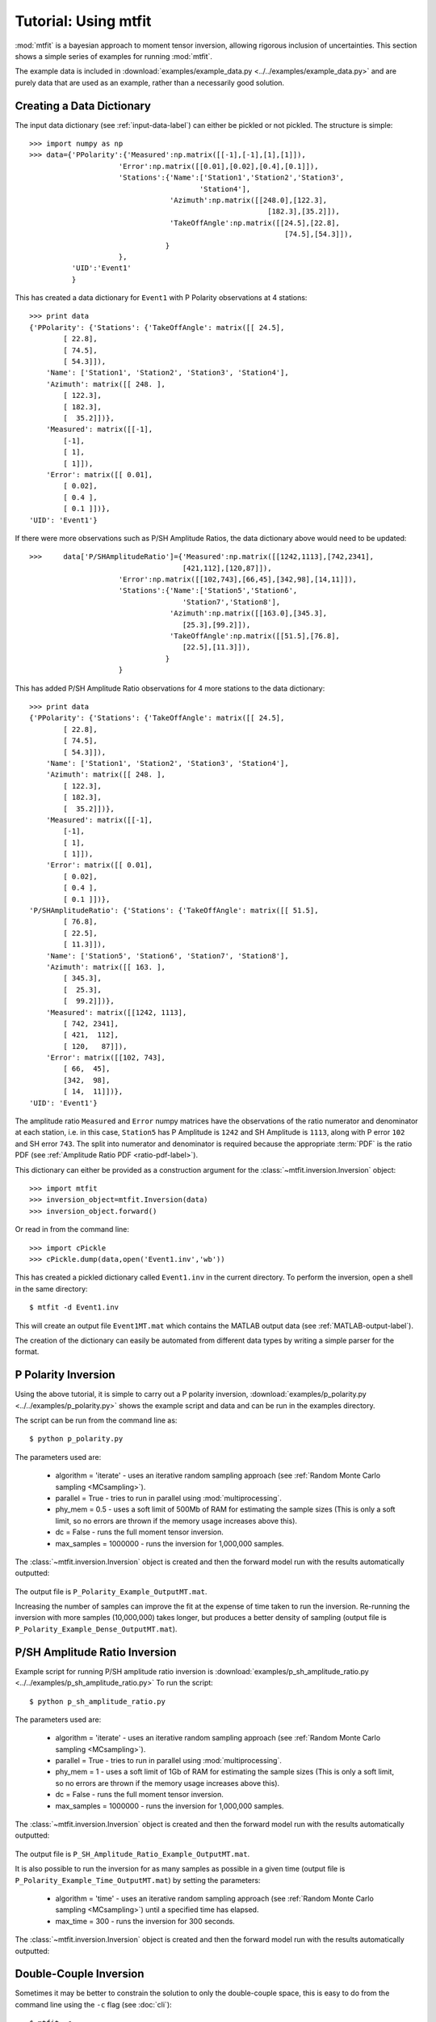 ***************************
Tutorial: Using mtfit
***************************

:mod:`mtfit` is a bayesian approach to moment tensor inversion, allowing rigorous inclusion of uncertainties. This section shows a simple series of examples for running :mod:`mtfit`.

The example data is included in :download:`examples/example_data.py <../../examples/example_data.py>` and are purely data that are used as an example, rather than a necessarily good solution.


.. only:: not latex

    These examples show some of the common usage of :mod:`mtfit`. However, the reasons behind the choice of approach have not always been well explained. The next page (:doc:`Real Data Examples <real-tutorial>`) includes real and synthetic data used in the :ref:`Pugh et al. 2016a <Pugh-2016a>` paper as an example of the results that can be obtained using :mod:`mtfit`, along with some explanation of the parameter choices made.

.. only:: latex

    These examples show some of the common usage of :mod:`mtfit`. However, the reasons behind the choice of approach have not always been well explained. The next chapter (Chapter :latex:`\ref{real-tutorial::doc}`) includes real and synthetic data used in the :ref:`Pugh et al. 2016a <Pugh-2016a>` paper as an example of the results that can be obtained using :mod:`mtfit`, along with some explanation of the parameter choices made.

.. only:: latex

    The tutorials described in this chapter are:

        #. :ref:`creating-data-dictionary-label`
        #. :ref:`p-polarity-label`
        #. :ref:`p-sh-label`
        #. :ref:`dc-inv-label`
        #. :ref:`time-inversion-label`
        #. :ref:`mpi-label`
        #. :ref:`cluster-label`
        #. :ref:`csv-example-label`
        #. :ref:`location-uncertainty-tutorial-label`
        #. :ref:`cli-tutorial-label`
        #. :ref:`scatangle-tutorial-label`



.. only:: not latex

    The tutorials described here are:

        * :ref:`creating-data-dictionary-label`
        * :ref:`p-polarity-label`
        * :ref:`p-sh-label`
        * :ref:`dc-inv-label`
        * :ref:`time-inversion-label`
        * :ref:`mpi-label`
        * :ref:`cluster-label`
        * :ref:`csv-example-label`
        * :ref:`location-uncertainty-tutorial-label`
        * :ref:`cli-tutorial-label`
        * :ref:`scatangle-tutorial-label`

    
.. _creating-data-dictionary-label:

Creating a Data Dictionary
=================================

The input data dictionary (see :ref:`input-data-label`) can either be pickled or not pickled. The structure is simple::

    >>> import numpy as np
    >>> data={'PPolarity':{'Measured':np.matrix([[-1],[-1],[1],[1]]),
                         'Error':np.matrix([[0.01],[0.02],[0.4],[0.1]]),
                         'Stations':{'Name':['Station1','Station2','Station3',
                                            'Station4'],
                                     'Azimuth':np.matrix([[248.0],[122.3],
                                                            [182.3],[35.2]]),
                                     'TakeOffAngle':np.matrix([[24.5],[22.8],
                                                                [74.5],[54.3]]),
                                    }
                         },
              'UID':'Event1'
              } 

This has created a data dictionary for ``Event1`` with P Polarity observations at 4 stations::

    >>> print data
    {'PPolarity': {'Stations': {'TakeOffAngle': matrix([[ 24.5],
            [ 22.8],
            [ 74.5],
            [ 54.3]]), 
        'Name': ['Station1', 'Station2', 'Station3', 'Station4'], 
        'Azimuth': matrix([[ 248. ],
            [ 122.3],
            [ 182.3],
            [  35.2]])}, 
        'Measured': matrix([[-1],
            [-1],
            [ 1],
            [ 1]]), 
        'Error': matrix([[ 0.01],
            [ 0.02],
            [ 0.4 ],
            [ 0.1 ]])}, 
    'UID': 'Event1'}


If there were more observations such as P/SH Amplitude Ratios, the data dictionary above would need to be updated::

    >>>     data['P/SHAmplitudeRatio']={'Measured':np.matrix([[1242,1113],[742,2341],
                                        [421,112],[120,87]]),
                         'Error':np.matrix([[102,743],[66,45],[342,98],[14,11]]),
                         'Stations':{'Name':['Station5','Station6',
                                        'Station7','Station8'],
                                     'Azimuth':np.matrix([[163.0],[345.3],
                                        [25.3],[99.2]]),
                                     'TakeOffAngle':np.matrix([[51.5],[76.8],
                                        [22.5],[11.3]]),
                                    }
                         }

This has added P/SH Amplitude Ratio observations for 4 more stations to the data dictionary::

    >>> print data
    {'PPolarity': {'Stations': {'TakeOffAngle': matrix([[ 24.5],
            [ 22.8],
            [ 74.5],
            [ 54.3]]), 
        'Name': ['Station1', 'Station2', 'Station3', 'Station4'], 
        'Azimuth': matrix([[ 248. ],
            [ 122.3],
            [ 182.3],
            [  35.2]])}, 
        'Measured': matrix([[-1],
            [-1],
            [ 1],
            [ 1]]), 
        'Error': matrix([[ 0.01],
            [ 0.02],
            [ 0.4 ],
            [ 0.1 ]])}, 
    'P/SHAmplitudeRatio': {'Stations': {'TakeOffAngle': matrix([[ 51.5],
            [ 76.8],
            [ 22.5],
            [ 11.3]]), 
        'Name': ['Station5', 'Station6', 'Station7', 'Station8'], 
        'Azimuth': matrix([[ 163. ],
            [ 345.3],
            [  25.3],
            [  99.2]])}, 
        'Measured': matrix([[1242, 1113],
            [ 742, 2341],
            [ 421,  112],
            [ 120,   87]]), 
        'Error': matrix([[102, 743],
            [ 66,  45],
            [342,  98],
            [ 14,  11]])}, 
    'UID': 'Event1'}

The amplitude ratio ``Measured`` and ``Error`` numpy matrices have the observations of the ratio numerator and denominator at each station, i.e. in this case, ``Station5`` has P Amplitude is ``1242`` and SH Amplitude is ``1113``, along with P error ``102`` and SH error ``743``. The split into numerator and denominator is required because the appropriate :term:`PDF` is the ratio PDF (see :ref:`Amplitude Ratio PDF <ratio-pdf-label>`).

This dictionary can either be provided as a construction argument for the :class:`~mtfit.inversion.Inversion` object::
    
    >>> import mtfit
    >>> inversion_object=mtfit.Inversion(data)
    >>> inversion_object.forward()

Or read in from the command line::
    
    >>> import cPickle
    >>> cPickle.dump(data,open('Event1.inv','wb'))

This has created a pickled dictionary called ``Event1.inv`` in the current directory. To perform the inversion, open a shell in the same directory::

    $ mtfit -d Event1.inv

This will create an output file ``Event1MT.mat`` which contains the MATLAB output data (see :ref:`MATLAB-output-label`).

The creation of the dictionary can easily be automated from different data types by writing a simple parser for the format.


.. _p-polarity-label:

P Polarity Inversion
=================================


Using the above tutorial, it is simple to carry out a P polarity inversion, :download:`examples/p_polarity.py <../../examples/p_polarity.py>` shows the example script and data and can be run in the examples directory.

The script can be run from the command line as::
    
    $ python p_polarity.py

The parameters used are:

    * algorithm = 'iterate' - uses an iterative random sampling approach (see :ref:`Random Monte Carlo sampling <MCsampling>`).
    * parallel = True - tries to run in parallel using :mod:`multiprocessing`.
    * phy_mem = 0.5 - uses a soft limit of 500Mb of RAM for estimating the sample sizes (This is only a soft limit, so no errors are thrown if the memory usage increases above this).
    * dc = False - runs the full moment tensor inversion.
    * max_samples = 1000000 - runs the inversion for 1,000,000 samples.

The :class:`~mtfit.inversion.Inversion` object is created and then the forward model run with the results automatically outputted:

    .. literalinclude:: ../../examples/p_polarity.py
        :language: python
        :dedent: 4
        :start-after: #Inversion
        :end-before: #Run1 End

The output file is ``P_Polarity_Example_OutputMT.mat``.


.. only:: not latex

    The source PDF can be plotted:

    .. figure:: figures/p_polarity_hudson_result.png
       :width: 50 %
       :align: center
       :alt: Hudson plot of the example results

       *Hudson plot of the example results from* :download:`examples/p_polarity.py <../../examples/p_polarity.py>` *(Plotted using MTplot MATLAB code)*

.. only:: latex

    The source PDF can be plotted (Fig. :ref:`4.1 <p-polarity-hudson-pdf>`)

    .. _p-polarity-hudson-pdf:

    .. figure:: figures/p_polarity_hudson_result.png
       :width: 80 %
       :align: center
       :alt: Hudson plot of the example results

       *Hudson plot of the example results from* :download:`examples/p_polarity.py <../../examples/p_polarity.py>` *(Plotted using MTplot MATLAB code)*

Increasing the number of samples can improve the fit at the expense of time taken to run the inversion. Re-running the inversion with more samples (10,000,000) takes longer, but produces a better density of sampling (output file is ``P_Polarity_Example_Dense_OutputMT.mat``).



.. only:: not latex

    .. figure:: figures/p_polarity_hudson_result_dense.png
       :width: 50 %
       :align: center
       :alt: Dense Hudson plot of the example results

       *Hudson plot of the example results from* :download:`examples/p_polarity.py <../../examples/p_polarity.py>` *(Plotted using MTplot MATLAB code)*

.. only:: latex

    The source PDF can be plotted (Fig. :ref:`4.2 <p-polarity-hudson-pdf-dense>`)

    .. _p-polarity-hudson-pdf-dense:

    .. figure:: figures/p_polarity_hudson_result_dense.png
       :width: 80 %
       :align: center
       :alt: Dense Hudson plot of the example results

       *Hudson plot of the example results from* :download:`examples/p_polarity.py <../../examples/p_polarity.py>` *(Plotted using MTplot MATLAB code)*

.. _p-sh-label:

P/SH Amplitude Ratio Inversion
=================================

Example script for running P/SH amplitude ratio inversion is :download:`examples/p_sh_amplitude_ratio.py <../../examples/p_sh_amplitude_ratio.py>`
To run the script::
    
    $ python p_sh_amplitude_ratio.py

The parameters used are:

    * algorithm = 'iterate' - uses an iterative random sampling approach (see :ref:`Random Monte Carlo sampling <MCsampling>`).
    * parallel = True - tries to run in parallel using :mod:`multiprocessing`.
    * phy_mem = 1 - uses a soft limit of 1Gb of RAM for estimating the sample sizes (This is only a soft limit, so no errors are thrown if the memory usage increases above this).
    * dc = False - runs the full moment tensor inversion.
    * max_samples = 1000000 - runs the inversion for 1,000,000 samples.

The :class:`~mtfit.inversion.Inversion` object is created and then the forward model run with the results automatically outputted:

    .. literalinclude:: ../../examples/p_sh_amplitude_ratio.py
        :language: python
        :dedent: 4
        :start-after: #Inversion
        :end-before: #Run1 End

The output file is ``P_SH_Amplitude_Ratio_Example_OutputMT.mat``.

It is also possible to run the inversion for as many samples as possible in a given time (output file is ``P_Polarity_Example_Time_OutputMT.mat``) by setting the parameters:

    * algorithm = 'time' - uses an iterative random sampling approach (see :ref:`Random Monte Carlo sampling <MCsampling>`) until a specified time has elapsed.
    * max_time = 300 - runs the inversion for 300 seconds.

The :class:`~mtfit.inversion.Inversion` object is created and then the forward model run with the results automatically outputted:

    .. literalinclude:: ../../examples/p_sh_amplitude_ratio.py
        :language: python
        :dedent: 8
        :start-after: #Time sampling
        :end-before: #End

.. _dc-inv-label:

Double-Couple Inversion
=================================


Sometimes it may be better to constrain the solution to only the double-couple space, this is easy to do from the command line using the ``-c`` flag (see :doc:`cli`)::
    
    $ mtfit -c ...

An example script for running a mixed inversion constrained to double-couple space is :download:`examples/double_couple.py <../../examples/double_couple.py>`.
To run the script::
    
    $ python double_couple.py

The inversion is run from a data file, which is the pickled (:mod:`pickle`/:mod:`cPickle`) data dictionary::

    import cPickle
    cPickle.dump(data,open('Double_Couple_Example.inv','wb'))

The inversion parameters used are:

    * algorithm = 'iterate' - uses an iterative random sampling approach (see :ref:`Random Monte Carlo sampling <MCsampling>`)
    * parallel = True - tries to run in parallel using :mod:`multiprocessing`
    * phy_mem = 1 - uses a soft limit of 1Gb of RAM for estimating the sample sizes (This is only a soft limit, so no errors are thrown if the memory usage increases above this)
    * dc = True - runs the inversion in the double-couple space. 
    * max_samples = 100000 - runs the inversion for 100,000 samples.

Since the double-couple space has fewer dimensions than the moment tensor space, fewer samples are required for good coverage of the space, so only 100,000 samples are used.  

The :class:`~mtfit.inversion.Inversion` object is created and then the forward model run with the results automatically outputted:

    .. literalinclude:: ../../examples/double_couple.py
        :language: python
        :dedent: 4
        :start-after: #Inversion
        :end-before: #End

.. _time-inversion-label:

Time Limited Inversion
=================================

A different algorithm for the inverson can be set using the algorithm option. In this case the time constrained algorithm is used (for other options see :doc:`algorithms`). An example script for running a time constrained inversion is :download:`examples/time_inversion.py <../../examples/time_inversion.py>`.
To run the script::
    
    $ python time_inversion.py

The time option for the inversion algorithm sets a maximum time (in seconds) to run the inversion for rather than a maximum number of samples. To select the algorithm from the command line use::
    
    $mtfit --algorithm=time ...

For the other options see :doc:`Command Line Options <cli>`. The inversion parameters used in :download:`examples/time_inversion.py <../../examples/time_inversion.py>` are:

    * algorithm = 'time' - uses an time limited random sampling approach (see :ref:`Random Monte Carlo sampling <MCsampling>`)
    * parallel = False - runs in a single thread.
    * phy_mem = 1 - uses a soft limit of 1Gb of RAM for estimating the sample sizes (This is only a soft limit, so no errors are thrown if the memory usage increases above this)
    * dc = False - runs the inversion in the double-couple space. 
    * max_time = 120 - runs the inversion for 120 seconds.
    * inversion_options = 'PPolarity,P/SHAmplitudeRatio' - Just uses PPolarity and P/SH Amplitude Ratios rather than all the data in the dictionary

In this case the ``inversion_options`` keyword argument is used to set the data types used in the inversion. If this is not set the inversion will use all of the available data types in the dictionary that match possible data types (see :class:`~mtfit.inversion.Inversion` documentation), this is because the example data has other data types that are not desired or not independent::

    >>> data.keys()=['PPolarity','P/SHRMSAmplitudeRatio','P/SVRMSAmplitudeRatio','P/SHAmplitudeRatio','UID]

The ``P/SHRMSAmplitudeRatio`` and the ``P/SHAmplitudeRatio`` are not independent, and so cannot both be used in this inversion.

The :class:`~mtfit.inversion.Inversion` object is created and then the forward model run with the results automatically outputted:

    .. literalinclude:: ../../examples/time_inversion.py
        :language: python
        :dedent: 4
        :start-after: #Inversion
        :end-before: #Run1 End

The output file is ``Time_Inversion_Example_OutputMT.mat``.

It is also possible to run the inversion for the double-couple constrained inversion (output file is ``Time_Inversion_Example_OutputDC.mat``):
    
    .. literalinclude:: ../../examples/time_inversion.py
        :language: python
        :dedent: 4
        :start-after: #DC Inversion
        :end-before: #DC End

.. _mpi-label:

Parallel MPI Inversion
=================================

Running the inversion using :term:`MPI` on a multi-node environment (such as a cluster) is done from the command line using::

    $ mtfit -M ...

.. warning::
    Do not use the ``--mpi-call`` flag as this is a flag set automatically by the code

The script :download:`examples/mpi.py <../../examples/mpi.py>` is an example script for running using :term:`MPI` (It will test if `mpi4py <http://mpi4py.scipy.org/>`_  is installed)

The data file is pickled using :mod:`cPickle`:
    
    .. literalinclude:: ../../examples/mpi.py
        :language: python
        :dedent: 4
        :start-after: #Output Data
        :end-before: #Inversion

    
And then :mod:`subprocess` is used to call the inversion:
    
    .. literalinclude:: ../../examples/mpi.py
        :language: python
        :dedent: 4
        :start-after: #Inversion
        :end-before: #Equivalent to:

This is equivalent to (see :doc:`command line options <cli>` for more information on the command line options)::

    $ mtfit -M --data_file=MPI_Example.inv --algorithm=iterate --max_samples=100000

The output file is ``MPI_Inversion_Example_OutputMT.mat``. 

The main advantage of running using MPI is to allow for more samples to be tried in a given time by using more processors.

.. _cluster-label:

Submitting to a Cluster
=================================

Submitting an :mod:`mtfit` job to a cluster using ``qsub`` uses a simple module called ``pyqsub`` (from `https://www.github.com/djpugh/pyqsub <https://www.github.com/djpugh/pyqsub>`_) which provides command line options for running ``qsub``.

To submit to the cluster from command line, on a computer with qsub available use::

    $ mtfit -q ...

There are other available options when submitting to the cluster::

    $ mtfit -q  --walltime=48:00:00 --nodes=4 --ppn=4 --pmem=2 --emailoptions=ae 
        --email=example@example.com --name=mtfitClusterTest --queue=auto ...

This submits an mtfit job to the cluster using ``qsub`` (``-q``) with a :term:`walltime` of 48 hours (``--walltime``) using 4 nodes (``--nodes``) and 4 processors per node (``--ppn``) with a maximum amount of physical memory per process of 2Gb (``--pmem``). The job will send emails on abort and end (``--emailoptions``) to email ``example@example.com`` (``--email``). It has a job name of ``mtfitClusterTest`` (``--name``) and is submitted to the auto queue (``--queue``).

These options, combined with the other :doc:`command line options <cli>`, will be saved to a job script named ``JobName.pJobID``. For the above case, if the JobID was ``207642`` a ``PBS`` script is saved called  
``mtfitClusterTest.p207642``

.. _csv-example-label:

Inversion from a CSV File
=================================

:mod:`mtfit` can use a :term:`CSV` file as input. An example CSV file can be made by running :download:`examples/make_csv_file.py <../../examples/make_csv_file.py>` in the examples folder::

    $ python make_csv_file.py

This makes a :term:`CSV` file (called csv_example_file.csv)::

    UID=Event1,,,,
    PPolarity,,,,
    Error,Name,TakeOffAngle,Measured,Azimuth
    0.1,S0006,112.8,1,210.6
    0.3,S0573,110.0,-1,306.7
    0.1,S0563,131.4,-1,23.1
    0.1,S0016,117.6,1,167.8
    0.1,S0567,123.7,-1,41.3
    0.1,S0654,110.0,-1,323.4
    0.1,S0634,119.7,-1,342.5
    0.1,S0533,138.3,-1,354.1
    0.1,S0249,155.2,1,153.5
    0.1,S0571,113.7,-1,54.5
    0.1,S0065,125.6,1,184.2
    0.1,S0095,127.4,1,159.2
    0.1,S0537,134.9,-1,25.6
    0.1,S0372,145.9,1,288.2
    0.1,S0097,124.5,1,150.0
    P/SHAmplitudeRatio,,,,
    TakeOffAngle,Measured,Error,Name,Azimuth
    112.8,1.91468406e-08   3.22758296e-08,9.58863666e-10   7.70965062e-09,S0006,210.6
    110.0,4.88113677e-09   1.96675583e-08,2.45607268e-10   3.45469389e-09,S0573,306.7
    131.4,1.45833761e-07   1.79089155e-09,7.28757867e-09   3.45820500e-09,S0563,23.1
    117.6,9.31790661e-08   2.93385249e-08,4.65480572e-09   8.95408759e-09,S0016,167.8
    123.7,1.20612039e-07   3.84818185e-08,6.02547046e-09   9.23059636e-09,S0567,41.3
    110.0,2.07444768e-08   3.27506473e-08,1.03738569e-09   3.93335483e-09,S0654,323.4
    119.7,7.83955802e-08   5.52997744e-08,3.91683797e-09   7.86172468e-10,S0634,342.5
    138.3,1.38297893e-07   4.90243560e-08,6.91029070e-09   9.79988215e-10,S0533,354.1
    155.2,1.74815653e-07   3.48061608e-08,8.75143170e-09   7.61184113e-10,S0249,153.5
    113.7,8.41802958e-08   4.60234127e-08,4.20431936e-09   1.17189815e-08,S0571,54.5
    125.6,1.09705743e-07   4.42081432e-08,5.48271153e-09   9.58851515e-10,S0065,184.2
    127.4,1.35994091e-07   1.03528610e-08,6.79566727e-09   2.75097217e-09,S0095,159.2
    134.9,1.54309735e-07   1.22170773e-08,7.71089395e-09   2.61801853e-09,S0537,25.6
    145.9,6.88684554e-09   8.43199415e-08,3.43601244e-10   1.79928175e-09,S0372,288.2
    124.5,1.24505851e-07   6.84587855e-09,6.22146156e-09   2.83710916e-09,S0097,150.0
    ,,,,
    P/SVAmplitudeRatio,,,,
    Name,Azimuth,Measured,Error,TakeOffAngle
    S0006,210.6,3.22758296e-08   8.19892140e-08,7.70965062e-09   9.80424095e-09,112.8
    S0573,306.7,1.96675583e-08   3.68506966e-08,3.45469389e-09   3.35913629e-09,110.0
    S0563,23.1,1.79089155e-09   3.56992402e-08,3.45820500e-09   3.64333023e-09,131.4
    S0016,167.8,2.93385249e-08   6.26397384e-08,8.95408759e-09   8.69575530e-09,117.6
    S0567,41.3,3.84818185e-08   1.55744928e-08,9.23059636e-09   4.07140152e-09,123.7
    S0654,323.4,3.27506473e-08   4.94388184e-08,3.93335483e-09   4.17167829e-09,110.0
    S0634,342.5,5.52997744e-08   3.26269606e-08,7.86172468e-10   1.20208387e-09,119.7
    S0533,354.1,4.90243560e-08   4.51596183e-08,9.79988215e-10   1.97681026e-09,138.3
    S0249,153.5,3.48061608e-08   8.71989457e-08,7.61184113e-10   1.37314781e-09,155.2
    S0571,54.5,4.60234127e-08   4.20042749e-09,1.17189815e-08   4.50190885e-09,113.7
    S0065,184.2,4.42081432e-08   6.15020436e-08,9.58851515e-10   3.53524312e-09,125.6
    S0095,159.2,1.03528610e-08   3.56854812e-08,2.75097217e-09   2.22496836e-09,127.4
    S0537,25.6,1.22170773e-08   5.41945269e-08,2.61801853e-09   2.74678803e-09,134.9
    S0372,288.2,8.43199415e-08   1.80916924e-08,1.79928175e-09   2.95196095e-10,145.9
    S0097,150.0,6.84587855e-09   3.48806733e-08,2.83710916e-09   1.82493870e-09,124.5
    ,,,,

This is a CSV file with 2 events, one event ID of Event 1 with PPolarity and P/SHAmplitudeRatio and P/SVAmplitudeRatio data at 15 receivers, and a second event with no ID (will default to the event number, in this case 2) with PPolarity data at 15 receivers.


Running an inversion using a :term:`CSV` file is the same as running a normal inversion. Calling from the command line is simply called by::

    $ mtfit --datafile=thecsvfile.csv ...

The ``--invext`` flag sets the file ending that the inversion searches for when no datafile is specified, so to search for CSV files in the current directory::

    $ mtfit --invext=csv

This will try to invert the data from all the CSV files in the current directory.

`mtfit` can be extended for other inversion file formats using :doc:`setuptools entry-points <extensions>`

.. _location-uncertainty-tutorial-label:

Location Uncertainty
=================================

:mod:`mtfit` can include location uncertainty in the resultant :term:`PDF`. This requires samples from the location :term:`PDF`. The location uncertainty is included in the inversion using a :term:`Monte Carlo method` (see :doc:`bayes`).

This file can be made from the `NonLinLoc <http://alomax.free.fr/nlloc>`_ ``*.scat`` file using :mod:`Scat2Angle` in the `pyNLLoc <https://github.com/djpugh/pyNLLoc>`_ module.

The expected format for the location uncertainty file is::

            Probability
            StationName Azimuth TakeOffAngle
            StationName Azimuth TakeOffAngle

            Probability
            .
            .
            .

e.g.::

            504.7
            S0271   231.1   154.7
            S0649   42.9    109.7
            S0484   21.2    145.4
            S0263   256.4   122.7
            S0142   197.4   137.6
            S0244   229.7   148.1
            S0415   75.6    122.8
            S0065   187.5   126.1
            S0362   85.3    128.2
            S0450   307.5   137.7
            S0534   355.8   138.2
            S0641   14.7    120.2
            S0155   123.5   117
            S0162   231.8   127.5
            S0650   45.9    108.2
            S0195   193.8   147.3
            S0517   53.7    124.2
            S0004   218.4   109.8
            S0588   12.9    128.6
            S0377   325.5   165.3
            S0618   29.4    120.5
            S0347   278.9   149.5
            S0529   326.1   131.7
            S0083   223.7   118.2
            S0595   42.6    117.8
            S0236   253.6   118.6

            502.7
            S0271   233.1   152.7
            S0649   45.9    101.7
            S0484   25.2    141.4
            S0263   258.4   120.7
            .
            .
            .

`mtfit` can be extended to use other location :term:`PDF` file formats using :doc:`setuptools entry-points <extensions>`

Running with the location uncertainty included will slow the inversion as this requires more memory to store each of the location samples in the inversion. The number of samples used can be changed by setting the ``number_location_samples`` parameter in the :class:`~mtfit.inversion.Inversion` object::

    >>> import mtfit
    >>> mtfit.Inversion(...,number_location_samples=10000,...)

This limits the number of station samples to 10,000, reducing the memory requirements and improving the speed.

The script :download:`examples/location_uncertainty.py <../../examples/location_uncertainty.py>` contains an example for the location uncertainty inversion.
To run the script::
    
    $ python location_uncertainty.py

The angle scatter file path option can be set from the command line using::
    
    $ mtfit --anglescatterfilepath=./ --angleext=.scatangle ...

This will search in the current directory for `scatangle` files (default is to search for `scatangle` files if ``--angleext`` is not specified). The files are matched to the input data files if mtfit is called from the command line. A specific file or list of files can be set using::

    $ mtfit --anglescatterfilepath=./thisanglefile.scatangle ...

Which uses the `thisanglefile.scatangle` file in the current directory.

The inversion parameters used in :download:`examples/location_uncertainty.py <../../examples/location_uncertainty.py>` are:

    * algorithm = 'time' - uses an time limited random sampling approach (see :ref:`Random Monte Carlo sampling <MCsampling>`)
    * parallel = True - runs in multiple threads using :mod:`multiprocessing`.
    * phy_mem = 1 - uses a soft limit of 1Gb of RAM for estimating the sample sizes (This is only a soft limit, so no errors are thrown if the memory usage increases above this)
    * dc = False - runs the inversion in the double-couple space. 
    * max_time = 60 - runs the inversion for 60 seconds.
    * inversion_options = 'PPolarity' - Just uses PPolarity rather than all the data in the dictionary
    * location_pdf_file_path = 'Location_Uncertainty.scatangle'

The :class:`~mtfit.inversion.Inversion` object is created and then the forward model run with the results automatically outputted:

    .. literalinclude:: ../../examples/location_uncertainty.py
        :language: python
        :dedent: 4
        :start-after: #Inversion
        :end-before: #Run1 End

The output file is ``Location_Uncertainty_Example_OutputMT.mat``.

Including the location uncertainty in an inversion is slower, since fewer samples are used in a given time. Setting the number of station samples parameter to a smaller number can reduce this:

    .. literalinclude:: ../../examples/location_uncertainty.py
        :language: python
        :dedent: 4
        :start-after: #Run1 End
        :end-before: #End

This tries more samples, however it has a worse sampling of the location :term:`PDF` than before. Taking this to extremes, reducing the ``number_location_samples`` to ``100`` improves the number of samples tried but reduces the quality of the location uncertainty sampling.

The method of including location uncertainty can also be used to include **velocity model** uncertainty by drawing location samples from a range of models and combining (see :download:`scripts/model_sampling.py <../../scripts/model_sampling.py>`).

.. _cli-tutorial-label:

Running from the Command Line 
=================================

``mtfit`` is easy to run from the command line. The installation should install a script onto the path so that::

    $ mtfit -h 

Gives the command line options. If this does not work see :doc:`run` to install the script.

There are many command line options available (see :doc:`cli`) but the default settings are usually ok.

:download:`examples/command_line.sh <../../examples/command_line.sh>` (*nix) or :download:`examples/command_line.bat <../../examples/command_line.bat>` is an example script for running the inversion from the command line:

    .. literalinclude:: ../../examples/command_line.sh
        :language: bash

This uses the data from the CSV example file (see :ref:`csv-example-label`), prints the version of mtfit being used and then calls mtfit from the command line. The parameters used are:

    * --data_file=csv_*.inv - use the data files matching csv_*.inv 
    * --algorithm=iterate - use the iterative algorithm
    * --max_samples=100000 - run for 100,000 samples
    * -b - carry out the inversion for both the double couple constrained and full moment tensor spaces
    * --inversionoptions=PPolarity - carry out the inversion using PPolarity data only
    * --convert - convert the solution using :mod:`mtfit.MTconvert`.


.. _scatangle-tutorial-label:

Scatangle file binning
=================================

Often the scatangle files are large with many samples at similar station angles. The size of these files can be reduced by binning these samples into similar bins. This can be done either before running mtfit or as a pre-inversion step using the command line parameters:

    * --bin-scatangle=True - run the scatangle binning before the inversion
    * --bin-size=1.0 - set a bin size of 1.0 degrees.

This can be run in parallel, which can speed up the process, using the same command line arguments as before.

The new files are outputted with _bin_1.0 appended if the bin-size is 1.0, and are automatically used in the inversio


